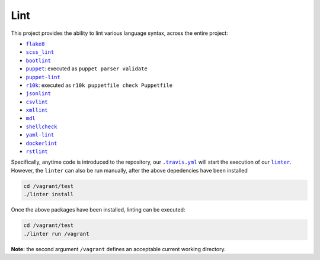 ====
Lint
====

This project provides the ability to lint various language syntax, across the
entire project:

- |flake8|_
- |scss_lint|_
- |bootlint|_
- |puppet|_: executed as ``puppet parser validate``
- |puppet-lint|_
- |r10k|_: executed as ``r10k puppetfile check Puppetfile``
- |jsonlint|_
- |csvlint|_
- |xmllint|_
- |mdl|_
- |shellcheck|_
- |yaml-lint|_
- |dockerlint|_
- |rstlint|_

Specifically, anytime code is introduced to the repository, our |.travis.yml|_
will start the execution of our |linter|_. However, the ``linter`` can also be
run manually, after the above depedencies have been installed

.. code:: bash

    cd /vagrant/test
    ./linter install

Once the above packages have been installed, linting can be executed:

.. code:: bash

    cd /vagrant/test
    ./linter run /vagrant

**Note:** the second argument ``/vagrant`` defines an acceptable current
working directory.

.. |flake8| replace:: ``flake8``
.. _flake8: http://flake8.pycqa.org

.. |scss_lint| replace:: ``scss_lint``
.. _scss_lint: https://github.com/brigade/scss-lint/blob/master/lib/scss_lint/linter/README.md

.. |bootlint| replace:: ``bootlint``
.. _bootlint: https://github.com/twbs/bootlint

.. |puppet| replace:: ``puppet``
.. _puppet: https://docs.puppet.com/puppet/4.5/man/parser.html#EXAMPLES

.. |puppet-lint| replace:: ``puppet-lint``
.. _puppet-lint: http://puppet-lint.com/

.. |r10k| replace:: ``r10k``
.. _r10k: https://github.com/puppetlabs/r10k/blob/master/doc/puppetfile.mkd#commands

.. |jsonlint| replace:: ``jsonlint``
.. _jsonlint: https://github.com/zaach/jsonlint/blob/master/README.md

.. |csvlint| replace:: ``csvlint``
.. _csvlint: https://github.com/theodi/csvlint.rb/blob/master/README.md

.. |xmllint| replace:: ``xmllint``
.. _xmllint: http://xmlsoft.org/xmllint.html

.. |mdl| replace:: ``mdl``
.. _mdl: https://github.com/markdownlint/markdownlint/blob/master/README.md

.. |shellcheck| replace:: ``shellcheck``
.. _shellcheck: https://github.com/koalaman/shellcheck/blob/master/README.md

.. |yaml-lint| replace:: ``yaml-lint``
.. _yaml-lint: https://github.com/Pryz/yaml-lint/blob/master/README.md

.. |dockerlint| replace:: ``dockerlint``
.. _dockerlint: https://github.com/RedCoolBeans/dockerlint/blob/master/README.md

.. |rstlint| replace:: ``rstlint``
.. _rstlint: https://github.com/twolfson/restructuredtext-lint/blob/master/README.rst

.. |.travis.yml| replace:: ``.travis.yml``
.. _.travis.yml: https://github.com/jeff1evesque/machine-learning/blob/e6556b231c6bba38da0a28e5391c1508fea4d64f/.travis.yml

.. |linter| replace:: ``linter``
.. _linter: https://github.com/jeff1evesque/machine-learning/blob/05fcd7a0a81976c37998507148a0a9ff13fce462/test/linter
